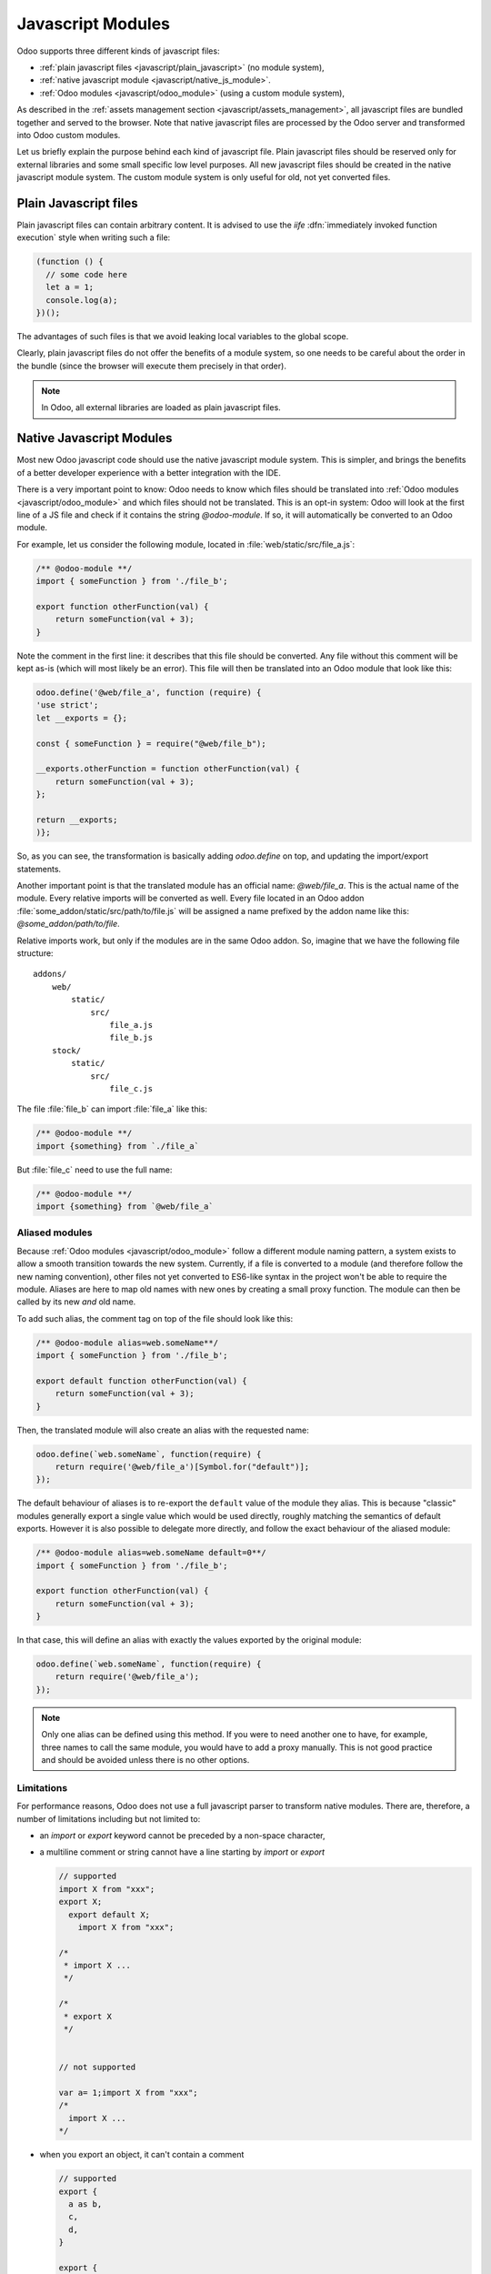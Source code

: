 ==================
Javascript Modules
==================

Odoo supports three different kinds of javascript files:

- :ref:`plain javascript files <javascript/plain_javascript>` (no module system),
- :ref:`native javascript module <javascript/native_js_module>`.
- :ref:`Odoo modules <javascript/odoo_module>` (using a custom module system),

As described in the :ref:`assets management section <javascript/assets_management>`,
all javascript files are bundled together and served to the browser.
Note that native javascript files are processed by the Odoo server and transformed into Odoo custom modules.

Let us briefly explain the purpose behind each kind of javascript file. Plain
javascript files should be reserved only for external libraries and some small
specific low level purposes. All new javascript files should be created in the
native javascript module system. The custom module system is only useful for old,
not yet converted files.

.. _javascript/plain_javascript:

Plain Javascript files
======================

Plain javascript files can contain arbitrary content. It is advised to use the
*iife* :dfn:`immediately invoked function execution` style when writing such a file:

.. code-block:: javascript

  (function () {
    // some code here
    let a = 1;
    console.log(a);
  })();

The advantages of such files is that we avoid leaking local variables to the
global scope.  

Clearly, plain javascript files do not offer the benefits of a module system, so
one needs to be careful about the order in the bundle (since the browser will
execute them precisely in that order).  

.. note::
  In Odoo, all external libraries are loaded as plain javascript files.

.. _javascript/native_js_module:

Native Javascript Modules
=========================

Most new Odoo javascript code should use the native javascript module system. This
is simpler, and brings the benefits of a better developer experience with a better
integration with the IDE.

There is a very important point to know: Odoo needs to know which files
should be translated into :ref:`Odoo modules <javascript/odoo_module>` and which
files should not be translated. This is an opt-in system: Odoo will look at the
first line of a JS file and check if it contains the string *@odoo-module*. If so, it will
automatically be converted to an Odoo module.

For example, let us consider the following module, located in :file:`web/static/src/file_a.js`:

.. code-block:: javascript

  /** @odoo-module **/
  import { someFunction } from './file_b';

  export function otherFunction(val) {
      return someFunction(val + 3);
  }

Note the comment in the first line: it describes that this file should be converted.
Any file without this comment will be kept as-is (which will most likely be an
error). This file will then be translated into an Odoo module that look like this:

.. code-block:: javascript

   odoo.define('@web/file_a', function (require) {
   'use strict';
   let __exports = {};

   const { someFunction } = require("@web/file_b");

   __exports.otherFunction = function otherFunction(val) {
       return someFunction(val + 3);
   };

   return __exports;
   )};

So, as you can see, the transformation is basically adding `odoo.define` on top,
and updating the import/export statements.

Another important point is that the translated module has an official name:
*@web/file_a*. This is the actual name of the module. Every relative imports
will be converted as well. Every file located in an Odoo addon
:file:`some_addon/static/src/path/to/file.js` will be assigned a name prefixed by the
addon name like this: *@some_addon/path/to/file*.

Relative imports work, but only if the modules are in the same Odoo addon. So, imagine that we have
the following file structure:

::

  addons/
      web/
          static/
              src/
                  file_a.js
                  file_b.js
      stock/
          static/
              src/
                  file_c.js

The file :file:`file_b` can import :file:`file_a` like this:

.. code-block:: javascript

  /** @odoo-module **/
  import {something} from `./file_a`

But :file:`file_c` need to use the full name:

.. code-block:: javascript

  /** @odoo-module **/
  import {something} from `@web/file_a`


Aliased modules
---------------

Because :ref:`Odoo modules <javascript/odoo_module>` follow a different module naming pattern, a system exists to allow a smooth
transition towards the new system. Currently, if a file is converted to a module (and therefore
follow the new naming convention), other files not yet converted to ES6-like syntax in the project
won't be able to require the module. Aliases are here to map old names with new ones by creating a
small proxy function. The module can then be called by its new *and* old name.

To add such alias, the comment tag on top of the file should look like this:

.. code-block:: javascript

  /** @odoo-module alias=web.someName**/
  import { someFunction } from './file_b';

  export default function otherFunction(val) {
      return someFunction(val + 3);
  }

Then, the translated module will also create an alias with the requested name:

.. code-block:: javascript

  odoo.define(`web.someName`, function(require) {
      return require('@web/file_a')[Symbol.for("default")];
  });

The default behaviour of aliases is to re-export the ``default`` value of the
module they alias. This is because "classic" modules generally export a single
value which would be used directly, roughly matching the semantics of default
exports.
However it is also possible to delegate more directly, and follow the exact
behaviour of the aliased module:

.. code-block:: javascript

  /** @odoo-module alias=web.someName default=0**/
  import { someFunction } from './file_b';

  export function otherFunction(val) {
      return someFunction(val + 3);
  }

In that case, this will define an alias with exactly the values exported by the
original module:

.. code-block:: javascript

  odoo.define(`web.someName`, function(require) {
      return require('@web/file_a');
  });

.. note::
   Only one alias can be defined using this method. If you were to need another one to have, for
   example, three names to call the same module, you would have to add a proxy manually.
   This is not good practice and should be avoided unless there is no other options.

Limitations
-----------

For performance reasons, Odoo does not use a full javascript
parser to transform native modules. There are, therefore, a number of limitations including but not
limited to:

- an `import` or `export` keyword cannot be preceded by a non-space character,
- a multiline comment or string cannot have a line starting by `import` or `export`

  .. code-block:: javascript

    // supported
    import X from "xxx";
    export X;
      export default X;
        import X from "xxx";

    /*
     * import X ...
     */

    /*
     * export X
     */


    // not supported

    var a= 1;import X from "xxx";
    /*
      import X ...
    */

- when you export an object, it can't contain a comment

  .. code-block:: javascript

      // supported
      export {
        a as b,
        c,
        d,
      }

      export {
        a
      } from "./file_a"


      // not supported
      export {
        a as b, // this is a comment
        c,
        d,
      }

      export {
        a /* this is a comment */
      } from "./file_a"

- Odoo needs a way to determine if a module is described by a path (like :file:`./views/form_view`)
  or a name (like `web.FormView`). It has to use a heuristic to do just that: if there is a `/` in
  the name, it is considered a path.  This means that Odoo does not really support module names with
  a `/` anymore.

As "classic" modules are not deprecated and there is currently no plan to remove them, you can and should keep using
them if you encounter issues with, or are constrained by the limitations of, native modules. Both styles can coexist
within the same Odoo addon.


.. _javascript/odoo_module:

Odoo Module System
===================

Odoo has defined a small module system (located in the file
:file:`addons/web/static/src/js/boot.js`, which needs to be loaded first). The Odoo
module system, inspired by AMD, works by defining the function `define`
on the global odoo object. We then define each javascript module by calling that
function.  In the Odoo framework, a module is a piece of code that will be executed
as soon as possible.  It has a name and potentially some dependencies.  When its
dependencies are loaded, a module will then be loaded as well.  The value of the
module is then the return value of the function defining the module.

As an example, it may look like this:

.. code-block:: javascript

    // in file a.js
    odoo.define('module.A', function (require) {
        "use strict";

        var A = ...;

        return A;
    });

    // in file b.js
    odoo.define('module.B', function (require) {
        "use strict";

        var A = require('module.A');

        var B = ...; // something that involves A

        return B;
    });

An alternative way to define a module is to give explicitly a list of dependencies
in the second argument.

.. code-block:: javascript

    odoo.define('module.Something', ['module.A', 'module.B'], function (require) {
        "use strict";

        var A = require('module.A');
        var B = require('module.B');

        // some code
    });


If some dependencies are missing/non ready, then the module will simply not be
loaded.  There will be a warning in the console after a few seconds.

Note that circular dependencies are not supported. It makes sense, but it means that one
needs to be careful.

Defining a module
-----------------

The `odoo.define` method is given three arguments:

- `moduleName`: the name of the javascript module.  It should be a unique string.
  The convention is to have the name of the odoo addon followed by a specific
  description. For example, `web.Widget` describes a module defined in the `web`
  addon, which exports a `Widget` class (because the first letter is capitalized)

  If the name is not unique, an exception will be thrown and displayed in the
  console.

- `dependencies`: the second argument is optional. If given, it should be a list
  of strings, each corresponding to a javascript module.  This describes the
  dependencies that are required to be loaded before the module is executed. If
  the dependencies are not explicitly given here, then the module system will
  extract them from the function by calling toString on it, then using a regexp
  to find all the `require` statements.

  .. code-block:: javascript

     odoo.define('module.Something', ['web.ajax'], function (require) {
         "use strict";

         var ajax = require('web.ajax');

         // some code here
         return something;
     });

- finally, the last argument is a function which defines the module. Its return
  value is the value of the module, which may be passed to other modules requiring
  it.  Note that there is a small exception for asynchronous modules, see the
  next section.

If an error happens, it will be logged (in debug mode) in the console:

* `Missing dependencies`:
  These modules do not appear in the page. It is possible that the JavaScript
  file is not in the page or that the module name is wrong
* `Failed modules`:
  A javascript error is detected
* `Rejected modules`:
  The module returns a rejected Promise. It (and its dependent modules) is not
  loaded.
* `Rejected linked modules`:
  Modules who depend on a rejected module
* `Non loaded modules`:
  Modules who depend on a missing or a failed module

Asynchronous modules
---------------------

It can happen that a module needs to perform some work before it is ready.  For
example, it could do an rpc to load some data.  In that case, the module can
simply return a promise. The module system will simply
wait for the promise to complete before registering the module.

.. code-block:: javascript

    odoo.define('module.Something', function (require) {
        "use strict";

        var ajax = require('web.ajax');

        return ajax.rpc(...).then(function (result) {
            // some code here
            return something;
        });
    });